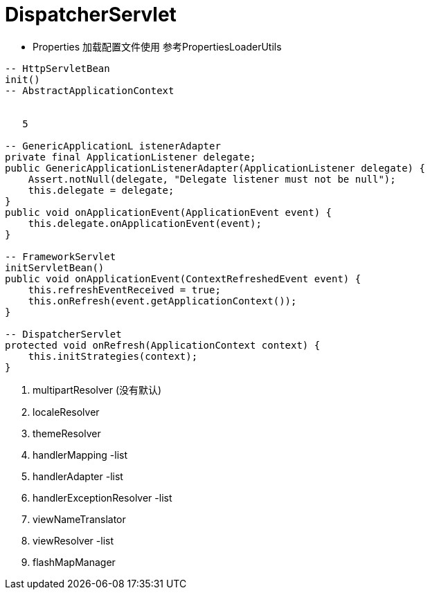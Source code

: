 = DispatcherServlet


- Properties
加载配置文件使用 参考PropertiesLoaderUtils
```java
-- HttpServletBean
init()
-- AbstractApplicationContext


   5

-- GenericApplicationL istenerAdapter
private final ApplicationListener delegate;
public GenericApplicationListenerAdapter(ApplicationListener delegate) {
    Assert.notNull(delegate, "Delegate listener must not be null");
    this.delegate = delegate;
}
public void onApplicationEvent(ApplicationEvent event) {
    this.delegate.onApplicationEvent(event);
}

-- FrameworkServlet
initServletBean()
public void onApplicationEvent(ContextRefreshedEvent event) {
    this.refreshEventReceived = true;
    this.onRefresh(event.getApplicationContext());
}

-- DispatcherServlet
protected void onRefresh(ApplicationContext context) {
    this.initStrategies(context);
}
```
1. multipartResolver (没有默认)
2. localeResolver
3. themeResolver
4. handlerMapping -list
5. handlerAdapter -list
6. handlerExceptionResolver -list
7. viewNameTranslator
8. viewResolver -list
9. flashMapManager